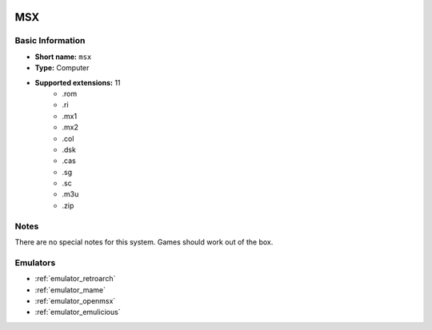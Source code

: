 .. image:: /global/assets/systems/msx-photo.png
	:width: 25%

.. image:: /global/assets/systems/msx-logo.png
	:width: 73%

.. _system_msx:

MSX
===

Basic Information
~~~~~~~~~~~~~~~~~
- **Short name:** ``msx``
- **Type:** Computer
- **Supported extensions:** 11
	- .rom
	- .ri
	- .mx1
	- .mx2
	- .col
	- .dsk
	- .cas
	- .sg
	- .sc
	- .m3u
	- .zip

Notes
~~~~~

There are no special notes for this system. Games should work out of the box.

Emulators
~~~~~~~~~
- :ref:`emulator_retroarch`
- :ref:`emulator_mame`
- :ref:`emulator_openmsx`
- :ref:`emulator_emulicious`